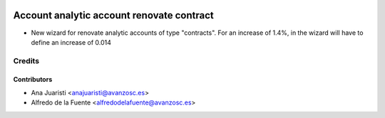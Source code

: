 .. image:: https://img.shields.io/badge/licence-AGPL--3-blue.svg
    :target: http://www.gnu.org/licenses/agpl-3.0-standalone.html
    :alt: License: AGPL-3

==========================================
Account analytic account renovate contract
==========================================

* New wizard for renovate analytic accounts of type "contracts". For an
  increase of 1.4%, in the wizard will have to define an increase of 0.014

Credits
=======

Contributors
------------
* Ana Juaristi <anajuaristi@avanzosc.es>
* Alfredo de la Fuente <alfredodelafuente@avanzosc.es>

